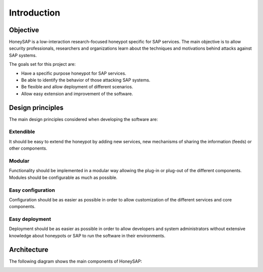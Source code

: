 .. Introduction chapter frontend

Introduction
============

Objective
---------

HoneySAP is a low-interaction research-focused honeypot specific for SAP
services. The main objective is to allow security professionals, researchers and
organizations learn about the techniques and motivations behind attacks against
SAP systems.

The goals set for this project are:

* Have a specific purpose honeypot for SAP services.
* Be able to identify the behavior of those attacking SAP systems.
* Be flexible and allow deployment of different scenarios.
* Allow easy extension and improvement of the software.


Design principles
-----------------

The main design principles considered when developing the software are:

Extendible
^^^^^^^^^^

It should be easy to extend the honeypot by adding new services, new mechanisms
of sharing the information (feeds) or other components.

Modular
^^^^^^^

Functionality should be implemented in a modular way allowing the plug-in or
plug-out of the different components. Modules should be configurable as much as
possible.

Easy configuration
^^^^^^^^^^^^^^^^^^

Configuration should be as easier as possible in order to allow customization
of the different services and core components.

Easy deployment
^^^^^^^^^^^^^^^

Deployment should be as easier as possible in order to allow developers and
system administrators without extensive knowledge about honeypots or SAP to run
the software in their environments.



Architecture
------------

The following diagram shows the main components of HoneySAP:

.. image:: ../images/architecture.png
